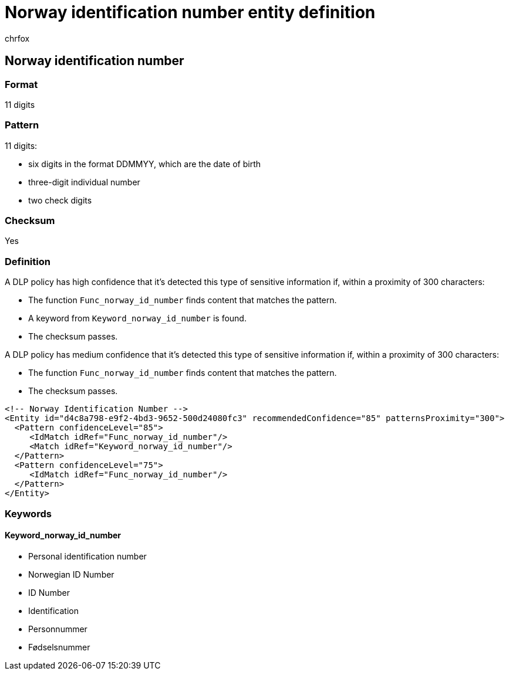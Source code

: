 = Norway identification number entity definition
:audience: Admin
:author: chrfox
:description: Norway identification number sensitive information type entity definition.
:f1.keywords: ["CSH"]
:f1_keywords: ["ms.o365.cc.UnifiedDLPRuleContainsSensitiveInformation"]
:feedback_system: None
:hideEdit: true
:manager: laurawi
:ms.author: chrfox
:ms.collection: ["M365-security-compliance"]
:ms.date:
:ms.localizationpriority: medium
:ms.service: O365-seccomp
:ms.topic: reference
:recommendations: false
:search.appverid: MET150

== Norway identification number

=== Format

11 digits

=== Pattern

11 digits:

* six digits in the format DDMMYY, which are the date of birth
* three-digit individual number
* two check digits

=== Checksum

Yes

=== Definition

A DLP policy has high confidence that it's detected this type of sensitive information if, within a proximity of 300 characters:

* The function `Func_norway_id_number` finds content that matches the pattern.
* A keyword from `Keyword_norway_id_number` is found.
* The checksum passes.

A DLP policy has medium confidence that it's detected this type of sensitive information if, within a proximity of 300 characters:

* The function `Func_norway_id_number` finds content that matches the pattern.
* The checksum passes.

[,xml]
----
<!-- Norway Identification Number -->
<Entity id="d4c8a798-e9f2-4bd3-9652-500d24080fc3" recommendedConfidence="85" patternsProximity="300">
  <Pattern confidenceLevel="85">
     <IdMatch idRef="Func_norway_id_number"/>
     <Match idRef="Keyword_norway_id_number"/>
  </Pattern>
  <Pattern confidenceLevel="75">
     <IdMatch idRef="Func_norway_id_number"/>
  </Pattern>
</Entity>
----

=== Keywords

==== Keyword_norway_id_number

* Personal identification number
* Norwegian ID Number
* ID Number
* Identification
* Personnummer
* Fødselsnummer
